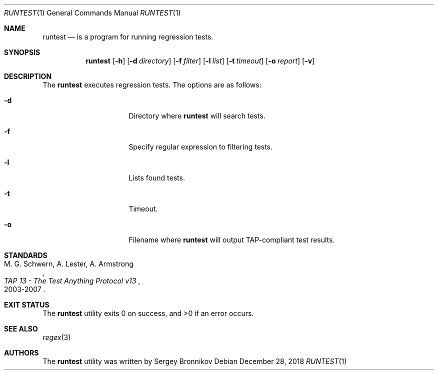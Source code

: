 .\"	$Id$
.\"
.\" Copyright (c) 2018 Sergey Bronnikov
.\"
.\" Permission to use, copy, modify, and distribute this software for any
.\" purpose with or without fee is hereby granted, provided that the above
.\" copyright notice and this permission notice appear in all copies.
.\"
.\" THE SOFTWARE IS PROVIDED "AS IS" AND THE AUTHOR DISCLAIMS ALL WARRANTIES
.\" WITH REGARD TO THIS SOFTWARE INCLUDING ALL IMPLIED WARRANTIES OF
.\" MERCHANTABILITY AND FITNESS. IN NO EVENT SHALL THE AUTHOR BE LIABLE FOR
.\" ANY SPECIAL, DIRECT, INDIRECT, OR CONSEQUENTIAL DAMAGES OR ANY DAMAGES
.\" WHATSOEVER RESULTING FROM LOSS OF USE, DATA OR PROFITS, WHETHER IN AN
.\" ACTION OF CONTRACT, NEGLIGENCE OR OTHER TORTIOUS ACTION, ARISING OUT OF
.\" OR IN CONNECTION WITH THE USE OR PERFORMANCE OF THIS SOFTWARE.
.\"
.Dd $Mdocdate: December 28 2018 $
.Dt RUNTEST 1
.Os
.Sh NAME
.Nm runtest
.Nd is a program for running regression tests.
.Sh SYNOPSIS
.Nm
.Op Fl h
.Op Fl d Ar directory
.Op Fl f Ar filter
.Op Fl l Ar list
.Op Fl t Ar timeout
.Op Fl o Ar report
.Op Fl v
.Sh DESCRIPTION
The
.Nm
executes regression tests.
The options are as follows:
.Bl -tag -width Dssmacro=value
.It Fl d
Directory where
.Nm
will search tests.
.It Fl f
Specify regular expression to filtering tests.
.It Fl l
Lists found tests.
.It Fl t
Timeout.
.It Fl o
Filename where 
.Nm
will output TAP-compliant test results.
.El
.Sh STANDARDS
.Rs
.%A M. G. Schwern, A. Lester, A. Armstrong
.%D 2003-2007
.%T TAP 13 - The Test Anything Protocol v13
.Re
.Pp
.Sh EXIT STATUS
.Ex -std
.Sh SEE ALSO
.Xr regex 3
.Sh AUTHORS
.An -nosplit
The
.Nm
utility was written by
.An Sergey Bronnikov
